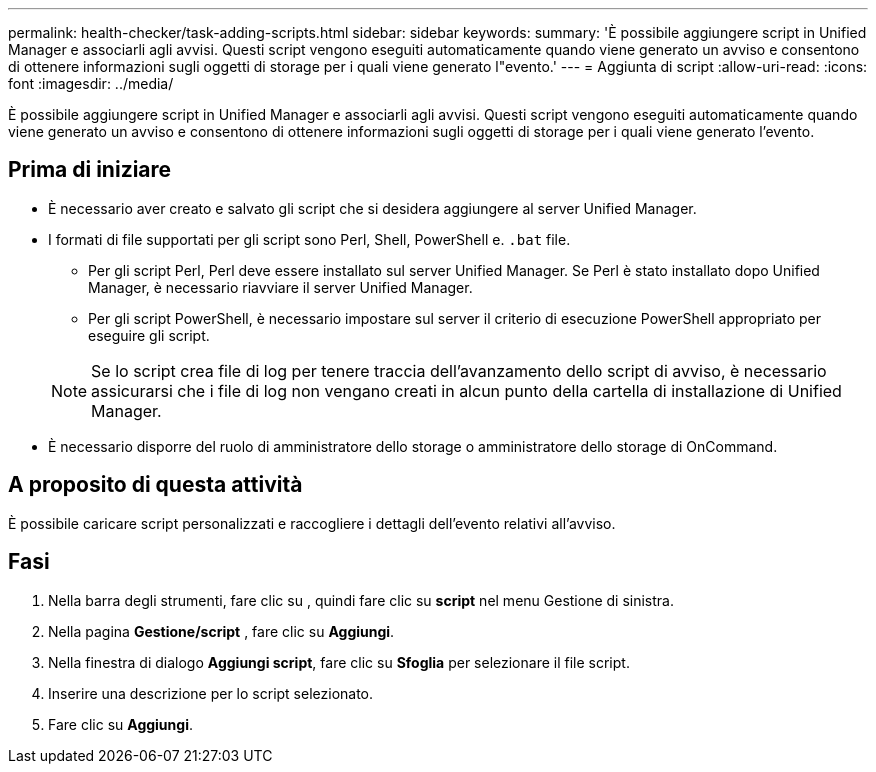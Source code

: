 ---
permalink: health-checker/task-adding-scripts.html 
sidebar: sidebar 
keywords:  
summary: 'È possibile aggiungere script in Unified Manager e associarli agli avvisi. Questi script vengono eseguiti automaticamente quando viene generato un avviso e consentono di ottenere informazioni sugli oggetti di storage per i quali viene generato l"evento.' 
---
= Aggiunta di script
:allow-uri-read: 
:icons: font
:imagesdir: ../media/


[role="lead"]
È possibile aggiungere script in Unified Manager e associarli agli avvisi. Questi script vengono eseguiti automaticamente quando viene generato un avviso e consentono di ottenere informazioni sugli oggetti di storage per i quali viene generato l'evento.



== Prima di iniziare

* È necessario aver creato e salvato gli script che si desidera aggiungere al server Unified Manager.
* I formati di file supportati per gli script sono Perl, Shell, PowerShell e. `.bat` file.
+
** Per gli script Perl, Perl deve essere installato sul server Unified Manager. Se Perl è stato installato dopo Unified Manager, è necessario riavviare il server Unified Manager.
** Per gli script PowerShell, è necessario impostare sul server il criterio di esecuzione PowerShell appropriato per eseguire gli script.


+
[NOTE]
====
Se lo script crea file di log per tenere traccia dell'avanzamento dello script di avviso, è necessario assicurarsi che i file di log non vengano creati in alcun punto della cartella di installazione di Unified Manager.

====
* È necessario disporre del ruolo di amministratore dello storage o amministratore dello storage di OnCommand.




== A proposito di questa attività

È possibile caricare script personalizzati e raccogliere i dettagli dell'evento relativi all'avviso.



== Fasi

. Nella barra degli strumenti, fare clic su *image:../media/clusterpage-settings-icon.gif[""]*, quindi fare clic su *script* nel menu Gestione di sinistra.
. Nella pagina *Gestione/script* , fare clic su *Aggiungi*.
. Nella finestra di dialogo *Aggiungi script*, fare clic su *Sfoglia* per selezionare il file script.
. Inserire una descrizione per lo script selezionato.
. Fare clic su *Aggiungi*.

